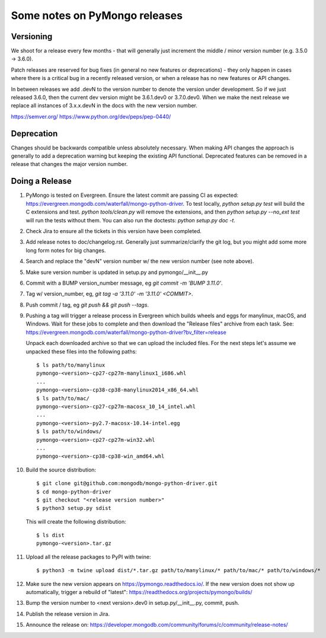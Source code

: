 Some notes on PyMongo releases
==============================

Versioning
----------

We shoot for a release every few months - that will generally just
increment the middle / minor version number (e.g. 3.5.0 -> 3.6.0).

Patch releases are reserved for bug fixes (in general no new features
or deprecations) - they only happen in cases where there is a critical
bug in a recently released version, or when a release has no new
features or API changes.

In between releases we add .devN to the version number to denote the version
under development. So if we just released 3.6.0, then the current dev
version might be 3.6.1.dev0 or 3.7.0.dev0. When we make the next release we
replace all instances of 3.x.x.devN in the docs with the new version number.

https://semver.org/
https://www.python.org/dev/peps/pep-0440/

Deprecation
-----------

Changes should be backwards compatible unless absolutely necessary. When making
API changes the approach is generally to add a deprecation warning but keeping
the existing API functional. Deprecated features can be removed in a release
that changes the major version number.

Doing a Release
---------------

1. PyMongo is tested on Evergreen. Ensure the latest commit are passing CI
   as expected: https://evergreen.mongodb.com/waterfall/mongo-python-driver.
   To test locally, `python setup.py test` will build the C extensions and
   test. `python tools/clean.py` will remove the extensions,
   and then `python setup.py --no_ext test` will run the tests without
   them. You can also run the doctests: `python setup.py doc -t`.

2. Check Jira to ensure all the tickets in this version have been completed.

3. Add release notes to doc/changelog.rst. Generally just summarize/clarify
   the git log, but you might add some more long form notes for big changes.

4. Search and replace the "devN" version number w/ the new version number (see
   note above).

5. Make sure version number is updated in setup.py and pymongo/__init__.py

6. Commit with a BUMP version_number message, eg `git commit -m 'BUMP 3.11.0'`.

7. Tag w/ version_number, eg, `git tag -a '3.11.0' -m '3.11.0' <COMMIT>`.

8. Push commit / tag, eg `git push && git push --tags`.

9. Pushing a tag will trigger a release process in Evergreen which builds
   wheels and eggs for manylinux, macOS, and Windows. Wait for these jobs to
   complete and then download the "Release files" archive from each task. See:
   https://evergreen.mongodb.com/waterfall/mongo-python-driver?bv_filter=release

   Unpack each downloaded archive so that we can upload the included files. For
   the next steps let's assume we unpacked these files into the following paths::

     $ ls path/to/manylinux
     pymongo-<version>-cp27-cp27m-manylinux1_i686.whl
     ...
     pymongo-<version>-cp38-cp38-manylinux2014_x86_64.whl
     $ ls path/to/mac/
     pymongo-<version>-cp27-cp27m-macosx_10_14_intel.whl
     ...
     pymongo-<version>-py2.7-macosx-10.14-intel.egg
     $ ls path/to/windows/
     pymongo-<version>-cp27-cp27m-win32.whl
     ...
     pymongo-<version>-cp38-cp38-win_amd64.whl

10. Build the source distribution::

     $ git clone git@github.com:mongodb/mongo-python-driver.git
     $ cd mongo-python-driver
     $ git checkout "<release version number>"
     $ python3 setup.py sdist

    This will create the following distribution::

     $ ls dist
     pymongo-<version>.tar.gz

11. Upload all the release packages to PyPI with twine::

     $ python3 -m twine upload dist/*.tar.gz path/to/manylinux/* path/to/mac/* path/to/windows/*

12. Make sure the new version appears on https://pymongo.readthedocs.io/. If the
    new version does not show up automatically, trigger a rebuild of "latest":
    https://readthedocs.org/projects/pymongo/builds/

13. Bump the version number to <next version>.dev0 in setup.py/__init__.py,
    commit, push.

14. Publish the release version in Jira.

15. Announce the release on:
    https://developer.mongodb.com/community/forums/c/community/release-notes/
